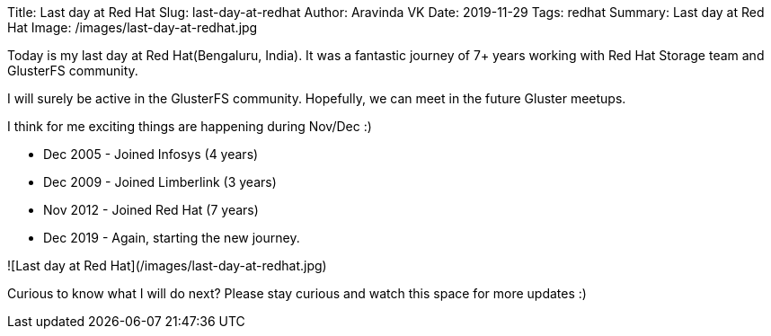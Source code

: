 Title: Last day at Red Hat
Slug: last-day-at-redhat
Author: Aravinda VK
Date: 2019-11-29
Tags: redhat
Summary: Last day at Red Hat
Image: /images/last-day-at-redhat.jpg

Today is my last day at Red Hat(Bengaluru, India). It was a fantastic
journey of 7+ years working with Red Hat Storage team and GlusterFS
community.

I will surely be active in the GlusterFS community. Hopefully, we can
meet in the future Gluster meetups.

I think for me exciting things are happening during Nov/Dec :)

- Dec 2005 - Joined Infosys (4 years)
- Dec 2009 - Joined Limberlink (3 years)
- Nov 2012 - Joined Red Hat (7 years)
- Dec 2019 - Again, starting the new journey. 

![Last day at Red Hat](/images/last-day-at-redhat.jpg)

Curious to know what I will do next?  Please stay curious and watch
this space for more updates :)
